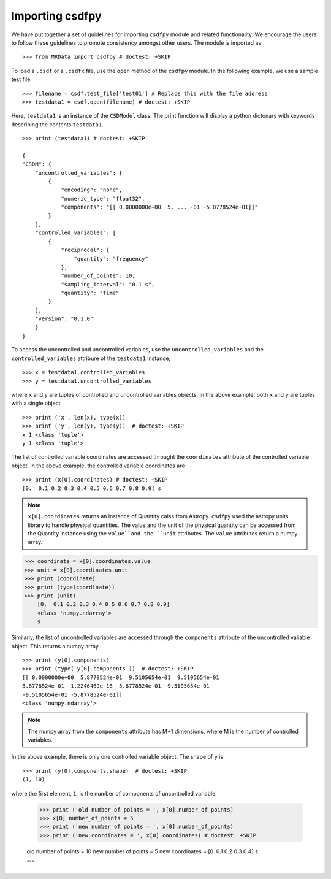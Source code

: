 -----------------
Importing csdfpy 
-----------------

We have put together a set of guidelines for importing ``csdfpy`` module and related functionality.
We encourage the users to follow these guidelines to promote consistency amongst other users. 
The module is imported as ::

    >>> from MRData import csdfpy # doctest: +SKIP

To load a ``.csdf`` or a ``.csdfx`` file, use the ``open`` method of the ``csdfpy`` module.
In the following example, we use a sample test file. ::

    >>> filename = csdf.test_file['test01'] # Replace this with the file address
    >>> testdata1 = csdf.open(filename) # doctest: +SKIP

Here, ``testdata1`` is an instance of the ``CSDModel`` class. 
The print function will display a python dictonary with keywords describing
the contents ``testdata1``. ::

    >>> print (testdata1) # doctest: +SKIP

    {
    "CSDM": {
        "uncontrolled_variables": [
            {
                "encoding": "none",
                "numeric_type": "float32",
                "components": "[[ 0.0000000e+00  5. ... -01 -5.8778524e-01]]"
            }
        ],
        "controlled_variables": [
            {
                "reciprocal": {
                    "quantity": "frequency"
                },
                "number_of_points": 10,
                "sampling_interval": "0.1 s",
                "quantity": "time"
            }
        ],
        "version": "0.1.0"
        }
    }


To access the uncontrolled and uncontrolled variables, use the ``uncontrolled_variables`` 
and the ``controlled_variables`` attribure of the ``testdata1`` instance, ::

    >>> x = testdata1.controlled_variables
    >>> y = testdata1.uncontrolled_variables

where ``x`` and ``y`` are tuples of controlled and uncontrolled variables objects. 
In the above example, both ``x`` and ``y`` are tuples with a single object ::

    >>> print ('x', len(x), type(x))
    >>> print ('y', len(y), type(y))  # doctest: +SKIP
    x 1 <class 'tuple'>
    y 1 <class 'tuple'>

The list of controlled variable coordinates are accessed throught the ``coordinates``
attribute of the controlled variable object. In the above example, the controlled
variable coordinates are ::

    >>> print (x[0].coordinates) # doctest: +SKIP
    [0.  0.1 0.2 0.3 0.4 0.5 0.6 0.7 0.8 0.9] s

.. note::
    ``x[0].coordinates`` returns an instance of Quantity calss from Astropy.
    ``csdfpy`` used the astropy units library to handle physical quantities.
    The value and the unit of the physical quantity can be accessed from the 
    Quantity instance using the ``value``and the ``unit`` attributes. The 
    ``value`` attributes return a numpy array.

>>> coordinate = x[0].coordinates.value
>>> unit = x[0].coordinates.unit
>>> print (coordinate)
>>> print (type(coordinate))
>>> print (unit)
    [0.  0.1 0.2 0.3 0.4 0.5 0.6 0.7 0.8 0.9]
    <class 'numpy.ndarray'>
    s

Similarly, the list of uncontrolled variables are accessed through the ``components`` attribute
of the uncontrolled valiable object. This returns a numpy array. ::

    >>> print (y[0].components) 
    >>> print (type( y[0].components ))  # doctest: +SKIP
    [[ 0.0000000e+00  5.8778524e-01  9.5105654e-01  9.5105654e-01
    5.8778524e-01  1.2246469e-16 -5.8778524e-01 -9.5105654e-01
    -9.5105654e-01 -5.8778524e-01]]
    <class 'numpy.ndarray'>

.. note::
    The numpy array from the ``components`` attribute has M+1 dimensions, 
    where M is the number of controlled variables.


In the above example, there is only one controlled variable object. The shape of ``y``
is ::

    >>> print (y[0].components.shape)  # doctest: +SKIP
    (1, 10)

where the first element, ``1``, is the number of components of uncontrolled variable.

    >>> print ('old number of points = ', x[0].number_of_points)
    >>> x[0].number_of_points = 5
    >>> print ('new number of points = ', x[0].number_of_points)
    >>> print ('new coordinates = ', x[0].coordinates) # doctest: +SKIP

    old number of points =  10
    new number of points =  5
    new coordinates =  [0.  0.1 0.2 0.3 0.4] s
    
    """